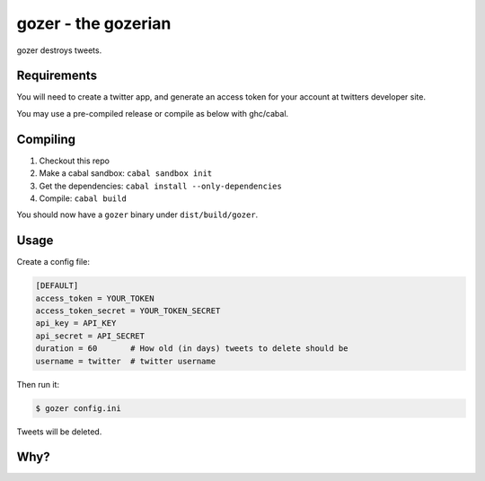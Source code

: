 ====================
gozer - the gozerian
====================

gozer destroys tweets.

Requirements
------------

You will need to create a twitter app, and generate an access token for
your account at twitters developer site.

You may use a pre-compiled release or compile as below with ghc/cabal.

Compiling
---------

1. Checkout this repo
2. Make a cabal sandbox: ``cabal sandbox init``
3. Get the dependencies: ``cabal install --only-dependencies``
4. Compile: ``cabal build``

You should now have a ``gozer`` binary under ``dist/build/gozer``.

Usage
-----

Create a config file:

.. code-block:: ini

    [DEFAULT]
    access_token = YOUR_TOKEN
    access_token_secret = YOUR_TOKEN_SECRET
    api_key = API_KEY
    api_secret = API_SECRET
    duration = 60       # How old (in days) tweets to delete should be
    username = twitter  # twitter username

Then run it:

.. code-block:: bash

    $ gozer config.ini

Tweets will be deleted.

Why?
----

.. image:: https://upload.wikimedia.org/wikipedia/commons/thumb/f/f6/Duchamp_Fountaine.jpg/454px-Duchamp_Fountaine.jpg
